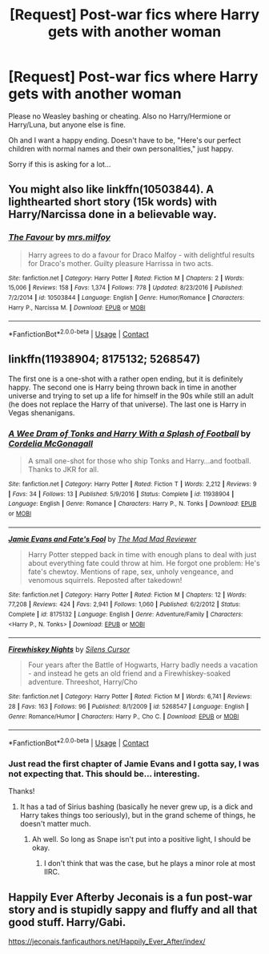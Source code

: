 #+TITLE: [Request] Post-war fics where Harry gets with another woman

* [Request] Post-war fics where Harry gets with another woman
:PROPERTIES:
:Author: abnormalopinion
:Score: 8
:DateUnix: 1524164246.0
:DateShort: 2018-Apr-19
:FlairText: Request
:END:
Please no Weasley bashing or cheating. Also no Harry/Hermione or Harry/Luna, but anyone else is fine.

Oh and I want a happy ending. Doesn't have to be, "Here's our perfect children with normal names and their own personalities," just happy.

Sorry if this is asking for a lot...


** You might also like linkffn(10503844). A lighthearted short story (15k words) with Harry/Narcissa done in a believable way.
:PROPERTIES:
:Author: Hellstrike
:Score: 9
:DateUnix: 1524177165.0
:DateShort: 2018-Apr-20
:END:

*** [[https://www.fanfiction.net/s/10503844/1/][*/The Favour/*]] by [[https://www.fanfiction.net/u/3418412/mrs-milfoy][/mrs.milfoy/]]

#+begin_quote
  Harry agrees to do a favour for Draco Malfoy - with delightful results for Draco's mother. Guilty pleasure Harrissa in two acts.
#+end_quote

^{/Site/:} ^{fanfiction.net} ^{*|*} ^{/Category/:} ^{Harry} ^{Potter} ^{*|*} ^{/Rated/:} ^{Fiction} ^{M} ^{*|*} ^{/Chapters/:} ^{2} ^{*|*} ^{/Words/:} ^{15,006} ^{*|*} ^{/Reviews/:} ^{158} ^{*|*} ^{/Favs/:} ^{1,374} ^{*|*} ^{/Follows/:} ^{778} ^{*|*} ^{/Updated/:} ^{8/23/2016} ^{*|*} ^{/Published/:} ^{7/2/2014} ^{*|*} ^{/id/:} ^{10503844} ^{*|*} ^{/Language/:} ^{English} ^{*|*} ^{/Genre/:} ^{Humor/Romance} ^{*|*} ^{/Characters/:} ^{Harry} ^{P.,} ^{Narcissa} ^{M.} ^{*|*} ^{/Download/:} ^{[[http://www.ff2ebook.com/old/ffn-bot/index.php?id=10503844&source=ff&filetype=epub][EPUB]]} ^{or} ^{[[http://www.ff2ebook.com/old/ffn-bot/index.php?id=10503844&source=ff&filetype=mobi][MOBI]]}

--------------

*FanfictionBot*^{2.0.0-beta} | [[https://github.com/tusing/reddit-ffn-bot/wiki/Usage][Usage]] | [[https://www.reddit.com/message/compose?to=tusing][Contact]]
:PROPERTIES:
:Author: FanfictionBot
:Score: 2
:DateUnix: 1524177173.0
:DateShort: 2018-Apr-20
:END:


** linkffn(11938904; 8175132; 5268547)

The first one is a one-shot with a rather open ending, but it is definitely happy. The second one is Harry being thrown back in time in another universe and trying to set up a life for himself in the 90s while still an adult (he does not replace the Harry of that universe). The last one is Harry in Vegas shenanigans.
:PROPERTIES:
:Author: Hellstrike
:Score: 3
:DateUnix: 1524167055.0
:DateShort: 2018-Apr-20
:END:

*** [[https://www.fanfiction.net/s/11938904/1/][*/A Wee Dram of Tonks and Harry With a Splash of Football/*]] by [[https://www.fanfiction.net/u/6296747/Cordelia-McGonagall][/Cordelia McGonagall/]]

#+begin_quote
  A small one-shot for those who ship Tonks and Harry...and football. Thanks to JKR for all.
#+end_quote

^{/Site/:} ^{fanfiction.net} ^{*|*} ^{/Category/:} ^{Harry} ^{Potter} ^{*|*} ^{/Rated/:} ^{Fiction} ^{T} ^{*|*} ^{/Words/:} ^{2,212} ^{*|*} ^{/Reviews/:} ^{9} ^{*|*} ^{/Favs/:} ^{34} ^{*|*} ^{/Follows/:} ^{13} ^{*|*} ^{/Published/:} ^{5/9/2016} ^{*|*} ^{/Status/:} ^{Complete} ^{*|*} ^{/id/:} ^{11938904} ^{*|*} ^{/Language/:} ^{English} ^{*|*} ^{/Genre/:} ^{Romance} ^{*|*} ^{/Characters/:} ^{Harry} ^{P.,} ^{N.} ^{Tonks} ^{*|*} ^{/Download/:} ^{[[http://www.ff2ebook.com/old/ffn-bot/index.php?id=11938904&source=ff&filetype=epub][EPUB]]} ^{or} ^{[[http://www.ff2ebook.com/old/ffn-bot/index.php?id=11938904&source=ff&filetype=mobi][MOBI]]}

--------------

[[https://www.fanfiction.net/s/8175132/1/][*/Jamie Evans and Fate's Fool/*]] by [[https://www.fanfiction.net/u/699762/The-Mad-Mad-Reviewer][/The Mad Mad Reviewer/]]

#+begin_quote
  Harry Potter stepped back in time with enough plans to deal with just about everything fate could throw at him. He forgot one problem: He's fate's chewtoy. Mentions of rape, sex, unholy vengeance, and venomous squirrels. Reposted after takedown!
#+end_quote

^{/Site/:} ^{fanfiction.net} ^{*|*} ^{/Category/:} ^{Harry} ^{Potter} ^{*|*} ^{/Rated/:} ^{Fiction} ^{M} ^{*|*} ^{/Chapters/:} ^{12} ^{*|*} ^{/Words/:} ^{77,208} ^{*|*} ^{/Reviews/:} ^{424} ^{*|*} ^{/Favs/:} ^{2,941} ^{*|*} ^{/Follows/:} ^{1,060} ^{*|*} ^{/Published/:} ^{6/2/2012} ^{*|*} ^{/Status/:} ^{Complete} ^{*|*} ^{/id/:} ^{8175132} ^{*|*} ^{/Language/:} ^{English} ^{*|*} ^{/Genre/:} ^{Adventure/Family} ^{*|*} ^{/Characters/:} ^{<Harry} ^{P.,} ^{N.} ^{Tonks>} ^{*|*} ^{/Download/:} ^{[[http://www.ff2ebook.com/old/ffn-bot/index.php?id=8175132&source=ff&filetype=epub][EPUB]]} ^{or} ^{[[http://www.ff2ebook.com/old/ffn-bot/index.php?id=8175132&source=ff&filetype=mobi][MOBI]]}

--------------

[[https://www.fanfiction.net/s/5268547/1/][*/Firewhiskey Nights/*]] by [[https://www.fanfiction.net/u/1613119/Silens-Cursor][/Silens Cursor/]]

#+begin_quote
  Four years after the Battle of Hogwarts, Harry badly needs a vacation - and instead he gets an old friend and a Firewhiskey-soaked adventure. Threeshot, Harry/Cho
#+end_quote

^{/Site/:} ^{fanfiction.net} ^{*|*} ^{/Category/:} ^{Harry} ^{Potter} ^{*|*} ^{/Rated/:} ^{Fiction} ^{M} ^{*|*} ^{/Words/:} ^{6,741} ^{*|*} ^{/Reviews/:} ^{28} ^{*|*} ^{/Favs/:} ^{163} ^{*|*} ^{/Follows/:} ^{96} ^{*|*} ^{/Published/:} ^{8/1/2009} ^{*|*} ^{/id/:} ^{5268547} ^{*|*} ^{/Language/:} ^{English} ^{*|*} ^{/Genre/:} ^{Romance/Humor} ^{*|*} ^{/Characters/:} ^{Harry} ^{P.,} ^{Cho} ^{C.} ^{*|*} ^{/Download/:} ^{[[http://www.ff2ebook.com/old/ffn-bot/index.php?id=5268547&source=ff&filetype=epub][EPUB]]} ^{or} ^{[[http://www.ff2ebook.com/old/ffn-bot/index.php?id=5268547&source=ff&filetype=mobi][MOBI]]}

--------------

*FanfictionBot*^{2.0.0-beta} | [[https://github.com/tusing/reddit-ffn-bot/wiki/Usage][Usage]] | [[https://www.reddit.com/message/compose?to=tusing][Contact]]
:PROPERTIES:
:Author: FanfictionBot
:Score: 1
:DateUnix: 1524167065.0
:DateShort: 2018-Apr-20
:END:


*** Just read the first chapter of Jamie Evans and I gotta say, I was not expecting that. This should be... interesting.

Thanks!
:PROPERTIES:
:Author: abnormalopinion
:Score: 1
:DateUnix: 1524167649.0
:DateShort: 2018-Apr-20
:END:

**** It has a tad of Sirius bashing (basically he never grew up, is a dick and Harry takes things too seriously), but in the grand scheme of things, he doesn't matter much.
:PROPERTIES:
:Author: Hellstrike
:Score: 3
:DateUnix: 1524169265.0
:DateShort: 2018-Apr-20
:END:

***** Ah well. So long as Snape isn't put into a positive light, I should be okay.
:PROPERTIES:
:Author: abnormalopinion
:Score: 2
:DateUnix: 1524171662.0
:DateShort: 2018-Apr-20
:END:

****** I don't think that was the case, but he plays a minor role at most IIRC.
:PROPERTIES:
:Author: Hellstrike
:Score: 1
:DateUnix: 1524175568.0
:DateShort: 2018-Apr-20
:END:


** Happily Ever Afterby Jeconais is a fun post-war story and is stupidly sappy and fluffy and all that good stuff. Harry/Gabi.

[[https://jeconais.fanficauthors.net/Happily_Ever_After/index/]]
:PROPERTIES:
:Author: Freshenstein
:Score: 2
:DateUnix: 1524416796.0
:DateShort: 2018-Apr-22
:END:
